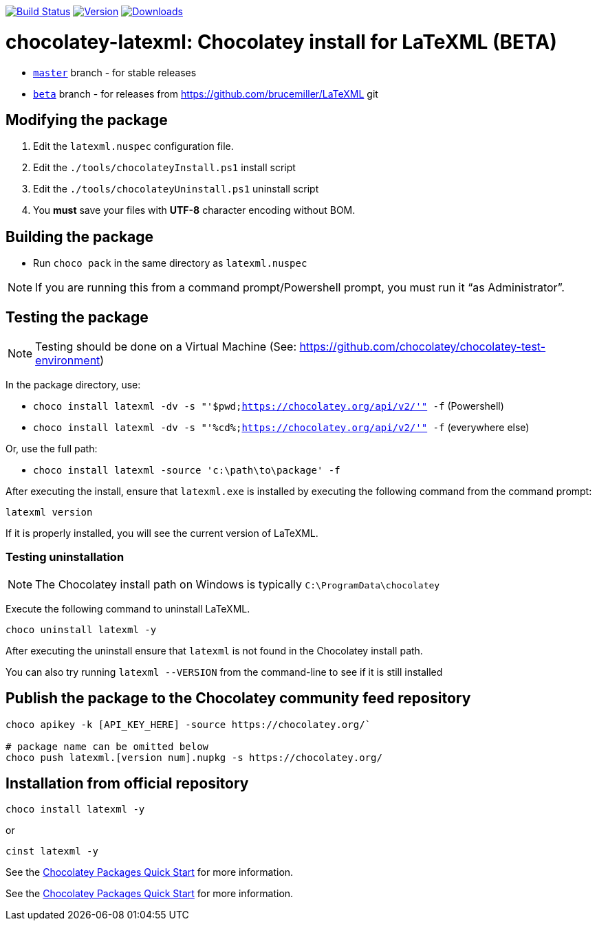 image:https://github.com/metanorma/chocolatey-latexml/workflows/main/badge.svg?branch=beta["Build Status", link="https://github.com/metanorma/chocolatey-latexml/actions?query=workflow%3Amain+branch%3Abeta"]
image:https://img.shields.io/chocolatey/v/latexml.beta.svg["Version", link="https://chocolatey.org/packages/latexml.beta"]
image:https://img.shields.io/chocolatey/dt/latexml.beta.svg["Downloads", link="https://chocolatey.org/packages/latexml.beta"]

= chocolatey-latexml: Chocolatey install for LaTeXML (BETA)

* https://github.com/metanorma/chocolatey-latexml[`master`] branch - for stable releases
* https://github.com/metanorma/chocolatey-latexml/tree/beta[`beta`] branch - for releases from https://github.com/brucemiller/LaTeXML git

== Modifying the package

. Edit the `latexml.nuspec` configuration file.
. Edit the `./tools/chocolateyInstall.ps1` install script
. Edit the `./tools/chocolateyUninstall.ps1` uninstall script
. You **must** save your files with *UTF-8* character encoding without BOM.

== Building the package

* Run `choco pack` in the same directory as `latexml.nuspec`

NOTE: If you are running this from a command prompt/Powershell prompt, you must run it "`as Administrator`".

== Testing the package

NOTE: Testing should be done on a Virtual Machine (See: https://github.com/chocolatey/chocolatey-test-environment)

In the package directory, use:

* `choco install latexml -dv -s "'$pwd;https://chocolatey.org/api/v2/'" -f` (Powershell)
* `choco install latexml -dv -s "'%cd%;https://chocolatey.org/api/v2/'" -f` (everywhere else)

Or, use the full path:

* `choco install latexml -source 'c:\path\to\package' -f`

After executing the install, ensure that `latexml.exe` is installed by executing the following command from the command prompt:

[source,sh]
----
latexml version
----

If it is properly installed, you will see the current version of LaTeXML.

=== Testing uninstallation

NOTE: The Chocolatey install path on Windows is typically `C:\ProgramData\chocolatey`

Execute the following command to uninstall LaTeXML.

[source,sh]
----
choco uninstall latexml -y
----

After executing the uninstall ensure that `latexml` is not found in the Chocolatey install path.

You can also try running `latexml --VERSION` from the command-line to see if it is still installed


== Publish the package to the Chocolatey community feed repository

[source,sh]
----
choco apikey -k [API_KEY_HERE] -source https://chocolatey.org/`

# package name can be omitted below
choco push latexml.[version num].nupkg -s https://chocolatey.org/
----

== Installation from official repository

[source,sh]
----
choco install latexml -y
----

or

[source,sh]
----
cinst latexml -y
----


See the https://github.com/chocolatey/choco/wiki/CreatePackagesQuickStart[Chocolatey Packages Quick Start]
for more information.

See the https://github.com/chocolatey/choco/wiki/CreatePackagesQuickStart[Chocolatey Packages Quick Start]
for more information.
